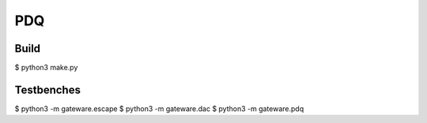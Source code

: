 PDQ
===

Build
-----

$ python3 make.py


Testbenches
-----------

$ python3 -m gateware.escape
$ python3 -m gateware.dac
$ python3 -m gateware.pdq
